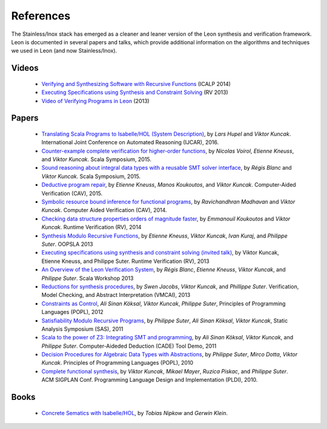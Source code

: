 .. _references:

References
==========

The Stainless/Inox stack has emerged as a cleaner and leaner version of the Leon
synthesis and verification framework. Leon is documented in several
papers and talks, which provide additional information on the algorithms
and techniques we used in Leon (and now Stainless/Inox).


Videos
******

 - `Verifying and Synthesizing Software with Recursive Functions <http://video.itu.dk/video/10044793/icalp-2014-viktor-kuncak>`_ (ICALP 2014)
 - `Executing Specifications using Synthesis and Constraint Solving <http://videos.rennes.inria.fr/ConferenceRV2013/indexViktorKuncak.html>`_ (RV 2013)
 - `Video of Verifying Programs in Leon <http://youtu.be/JFbx4iryNb0>`_ (2013)


Papers
******

 - `Translating Scala Programs to Isabelle/HOL (System Description) <http://lara.epfl.ch/~kuncak/papers/HupelKuncak16TranslatingScalaProgramsIsabelleHOLSystemDescription.pdf>`_, by *Lars Hupel* and *Viktor Kuncak*. International Joint Conference on Automated Reasoning (IJCAR), 2016.
 - `Counter-example complete verification for higher-order functions <http://lara.epfl.ch/~kuncak/papers/VoirolETAL15CounterExampleCompleteVerificationHigherOrderFunctions.pdf>`_, by *Nicolas Voirol*, *Etienne Kneuss*, and *Viktor Kuncak*. Scala Symposium, 2015.
 - `Sound reasoning about integral data types with a reusable SMT solver interface <http://lara.epfl.ch/~kuncak/papers/BlancKuncak15SoundReasoningIntegralDataTypes.pdf>`_, by *Régis Blanc* and *Viktor Kuncak*. Scala Symposium, 2015.
 - `Deductive program repair <http://lara.epfl.ch/~kuncak/papers/KneussETAL15DeductiveProgramRepair.pdf>`_, by *Etienne Kneuss*, *Manos Koukoutos*, and *Viktor Kuncak*. Computer-Aided Verification (CAV), 2015.
 - `Symbolic resource bound inference for functional programs <http://lara.epfl.ch/~kuncak/papers/MadhavanKuncak14SymbolicResourceBoundInferenceFunctionalPrograms.pdf>`_, by *Ravichandhran Madhavan* and *Viktor Kuncak*. Computer Aided Verification (CAV), 2014.
 - `Checking data structure properties orders of magnitude faster <http://lara.epfl.ch/~kuncak/papers/KoukoutosKuncak14CheckingDataStructurePropertiesOrdersMagnitudeFaster.pdf>`_, by *Emmanouil Koukoutos* and *Viktor Kuncak*. Runtime Verification (RV), 2014
 - `Synthesis Modulo Recursive Functions <http://lara.epfl.ch/~kuncak/papers/KneussETAL13SynthesisModuloRecursiveFunctions.pdf>`_, by *Etienne Kneuss*, *Viktor Kuncak*, *Ivan Kuraj*, and *Philippe Suter*. OOPSLA 2013
 - `Executing specifications using synthesis and constraint solving (invited talk) <http://lara.epfl.ch/~kuncak/papers/KuncakETAL13ExecutingSpecificationsSynthesisConstraintSolvingInvitedTalk.pdf>`_, by Viktor Kuncak, Etienne Kneuss, and Philippe Suter. Runtime Verification (RV), 2013
 - `An Overview of the Leon Verification System <http://lara.epfl.ch/~kuncak/papers/BlancETAL13VerificationTranslationRecursiveFunctions.pdf>`_, by *Régis Blanc*, *Etienne Kneuss*, *Viktor Kuncak*, and *Philippe Suter*. Scala Workshop 2013
 - `Reductions for synthesis procedures <http://lara.epfl.ch/~kuncak/papers/JacobsETAL13ReductionsSynthesisProcedures.pdf>`_, by *Swen Jacobs*, *Viktor Kuncak*, and *Phillippe Suter*. Verification, Model Checking, and Abstract Interpretation (VMCAI), 2013
 - `Constraints as Control <http://lara.epfl.ch/~kuncak/papers/KoeksalETAL12ConstraintsControl.pdf>`_, *Ali Sinan Köksal*, *Viktor Kuncak*, *Philippe Suter*, Principles of Programming Languages (POPL), 2012
 - `Satisfiability Modulo Recursive Programs <http://lara.epfl.ch/~kuncak/papers/SuterETAL11SatisfiabilityModuloRecursivePrograms.pdf>`_, by *Philippe Suter*, *Ali Sinan Köksal*, *Viktor Kuncak*, Static Analysis Symposium (SAS), 2011 
 - `Scala to the power of Z3: Integrating SMT and programming <http://lara.epfl.ch/~kuncak/papers/KoeksalETAL11ScalaZ3.pdf>`_, by *Ali Sinan Köksal*, *Viktor Kuncak*, and *Philippe Suter*. Computer-Aideded Deduction (CADE) Tool Demo, 2011
 - `Decision Procedures for Algebraic Data Types with Abstractions <http://lara.epfl.ch/~kuncak/papers/SuterETAL10DecisionProceduresforAlgebraicDataTypesAbstractions.pdf>`_, by *Philippe Suter*, *Mirco Dotta*, *Viktor Kuncak*. Principles of Programming Languages (POPL), 2010 
 - `Complete functional synthesis <http://lara.epfl.ch/~kuncak/papers/KuncakETAL10CompleteFunctionalSynthesis.pdf>`_, by *Viktor Kuncak*, *Mikael Mayer*, *Ruzica Piskac*, and *Philippe Suter*. ACM SIGPLAN Conf. Programming Language Design and Implementation (PLDI), 2010.



Books
*****

 - `Concrete Sematics with Isabelle/HOL <http://www.concrete-semantics.org/>`_, by *Tobias Nipkow* and *Gerwin Klein*.

